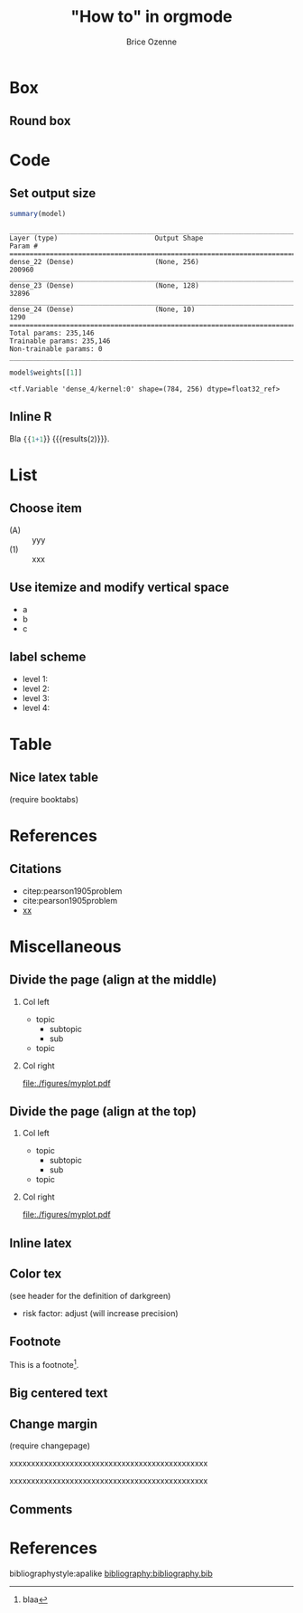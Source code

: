 #+TITLE: "How to" in orgmode
#+Author: Brice Ozenne

* Box

** Round box 
# http://mcclinews.free.fr/latex/introbeamer/elements_contenu.html

#+BEGIN_EXPORT latex
\setbeamercolor{block title example}{fg=black,bg=lightgray}
\setbeamercolor{block body example}{fg=white,bg=gray}
\setbeamercolor{block body}{fg=white,bg=blue!60}

\begin{block}{}
	The \texttt{beamercolorbox} environment!
\end{block}

\begin{exampleblock}{block title}
	Box type \texttt{beamerboxesrounded}
	
	with shadow.
	
	Different colours are possible for the header and box contents. \ldots
\end{exampleblock}

\setbeamertemplate{blocks}[rounded][shadow=true]
\begin{example}
	Box type \texttt{beamerboxesrounded}
	
	with shadow.
	
	Different colours are possible for the header and box contents. \ldots
\end{example}
#+END_EXPORT

* Code

** Set output size

#+BEGIN_SRC R :exports both :results output :session *R* :cache no
summary(model)
#+END_SRC


#+LaTeX: {
#+LaTeX: \RecustomVerbatimEnvironment{verbatim}{Verbatim}{fontsize=\scriptsize,formatcom = {\color[rgb]{0.5,0,0}}}

#+RESULTS:
#+begin_example
________________________________________________________________________________
Layer (type)                        Output Shape                    Param #     
================================================================================
dense_22 (Dense)                    (None, 256)                     200960      
________________________________________________________________________________
dense_23 (Dense)                    (None, 128)                     32896       
________________________________________________________________________________
dense_24 (Dense)                    (None, 10)                      1290        
================================================================================
Total params: 235,146
Trainable params: 235,146
Non-trainable params: 0
________________________________________________________________________________
#+end_example

#+LaTeX: }

#+BEGIN_SRC R :exports both :results output :session *R* :cache no
model$weights[[1]]
#+END_SRC

#+LaTeX: {
#+LaTeX: \RecustomVerbatimEnvironment{verbatim}{Verbatim}{fontsize=\scriptsize,formatcom = {\color[rgb]{0.5,0,0}}}

#+RESULTS:
: <tf.Variable 'dense_4/kernel:0' shape=(784, 256) dtype=float32_ref>

#+LaTeX: }
** Inline R

#+BEGIN_SRC lisp :exports none
(setq org-babel-inline-result-wrap "%s")
#+END_SRC

Bla src_R{{{1+1}}} {{{results(=2=)}}}.

* List

** Choose item
- (A) :: yyy
- (1) :: xxx

** Use itemize and modify vertical space

#+ATTR_LATEX: :environment itemize
#+ATTR_LATEX: :options [label={-},topsep=0pt,itemsep=0mm] 
- a
- b
- c

# # \newenvironment{tightEnumerate}{
# # \begin{enumerate}
# #  \setlength{\itemsep}{0pt}
# #  \setlength{\parskip}{0pt}
# #  \setlength{\parsep}{0pt}
# # }{\end{enumerate}}

** label scheme

- level 1: \textbullet
- level 2: \textendash
- level 3: \textasteriskcentered
- level 4: \textperiodcentered
* Table

** Nice latex table
(require booktabs)

#+BEGIN_EXPORT latex
\begin{table}
\begin{tabular}{lll}
\toprule
A  & \textcolor{orange}{B} & \textcolor{blue}{C} \\
D & (n=282)  & (n=280) \\
\midrule
Grade 1 & 48 (17\%)  & 69 (24.6\%) \\
Grade 2 & 118 (41.8\%)  & 89 (31.5\%) \\
Grade 3 & 72 (25.5\%)  & 47 (16.8\%) \\
Grade 4 & 11 (3.9\%) & 6 (2.1\%) \\
Grade 5 & 4 (1.4\%)  & 3 (1.1\%) \\
\bottomrule
\end{tabular}
\end{table}
#+END_EXPORT

* References

** Citations

 - citep:pearson1905problem
 - cite:pearson1905problem
 - [[citep:pearson1905problem][xx]]
#+LaTeX: \cite[p.~150]{pearson1905problem}

* Miscellaneous

** Divide the page (align at the middle)
# https://stackoverflow.com/questions/23388929/emacs-org-mode-to-beamer-how-to-do-multicolumn-text
# use [T] for graphics
*** Col left                                                        
   :PROPERTIES:
   :BEAMER_col: 0.45
   :END:

- topic
    - subtopic
    - sub
- topic

*** Col right                                                       
   :PROPERTIES:
   :BEAMER_col: 0.45
   :END:

[[file:./figures/myplot.pdf]]

** Divide the page (align at the top)
# https://stackoverflow.com/questions/23388929/emacs-org-mode-to-beamer-how-to-do-multicolumn-text
# use [T] for graphics
*** Col left                                                        
   :PROPERTIES:
   :BEAMER_col: 0.45
   :BEAMER_opt: [t]
   :END:

- topic
    - subtopic
    - sub
- topic

*** Col right                                                       
   :PROPERTIES:
   :BEAMER_col: 0.45
   :BEAMER_opt: [T]
   :END:

[[file:./figures/myplot.pdf]]

** Inline latex
@@latex:any arbitrary LaTeX code@@

** Color tex
(see header for the definition of darkgreen)
- \textcolor{\darkgreen}{risk factor}: adjust (will increase precision)

** Footnote
This is a footnote[fn:1].

[fn:1] blaa
** Big centered text

#+BEGIN_EXPORT latex
\vfill

\begin{center}
\Huge Quiz
\end{center}

\vfill
#+END_EXPORT

** Change margin
(require changepage)
#+LaTeX: \begin{adjustwidth}{-1em}{-1em}
xxxxxxxxxxxxxxxxxxxxxxxxxxxxxxxxxxxxxxxxxxxxxx
#+LaTeX: \end{adjustwidth}
#+LaTeX: \begin{adjustwidth}{-3em}{-3em}
xxxxxxxxxxxxxxxxxxxxxxxxxxxxxxxxxxxxxxxxxxxxxx
#+LaTeX: \end{adjustwidth}

** Figure :noexport:
#+BEGIN_EXPORT latex
\begin{figure}
\centering
\includegraphics[trim = 0mm 0mm 0mm 0mm, clip,width=\textwidth]{figures/xxx}
\end{figure}
#+END_EXPORT
# trim={<left> <lower> <right> <upper>}
** Comments
# \usepackage{todonotes}
# \setlength{\marginparwidth}{3cm}
# \geometry{top=1cm,left=1cm,right=4cm}
* References
:PROPERTIES:
:BEAMER_OPT: fragile,allowframebreaks
:END:  

#+LaTeX: \begingroup
#+LaTeX: \renewcommand{\section}[2]{}
bibliographystyle:apalike
[[bibliography:bibliography.bib]]
# help: https://gking.harvard.edu/files/natnotes2.pdf
#+LaTeX: \endgroup


* CONFIG :noexport:
#+LANGUAGE:  en
#+startup: beamer
#+LaTeX_CLASS: beamer
#+LaTeX_class_options: [table] 
#+LaTeX_HEADER: \subtitle{}
#+LaTeX_HEADER: \setbeamertemplate{footline}[frame number]
#+LaTeX_HEADER: \setbeamertemplate{navigation symbols}{}
#+OPTIONS:   title:t author:t toc:nil todo:nil
#+OPTIONS:   H:2 num:t 
#+OPTIONS:   TeX:t LaTeX:t

#+LATEX_HEADER: %
#+LATEX_HEADER: %%%% specifications %%%%
#+LATEX_HEADER: %

** Latex command
#+LATEX_HEADER: \usepackage{ifthen}
#+LATEX_HEADER: \usepackage{xifthen}
#+LATEX_HEADER: \usepackage{xargs}
#+LATEX_HEADER: \usepackage{xspace}

#+LATEX_HEADER: \newcommand\Rlogo{\textbf{\textsf{R}}\xspace} % 

** Notations

** Code
# Documentation at https://org-babel.readthedocs.io/en/latest/header-args/#results
# :tangle (yes/no/filename) extract source code with org-babel-tangle-file, see http://orgmode.org/manual/Extracting-source-code.html 
# :cache (yes/no)
# :eval (yes/no/never)
# :results (value/output/silent/graphics/raw/latex)
# :export (code/results/none/both)
#+PROPERTY: header-args :session *R* :tangle yes :cache no ## extra argument need to be on the same line as :session *R*

# Code display:
#+LATEX_HEADER: \RequirePackage{fancyvrb}
#+LATEX_HEADER: \DefineVerbatimEnvironment{verbatim}{Verbatim}{fontsize=\small,formatcom = {\color[rgb]{0.5,0,0}}}

# ## change font size input
# ## #+ATTR_LATEX: :options basicstyle=\ttfamily\scriptsize
# ## change font size output
# ## \RecustomVerbatimEnvironment{verbatim}{Verbatim}{fontsize=\tiny,formatcom = {\color[rgb]{0.5,0,0}}}

** List
#+LaTeX_HEADER: \RequirePackage{enumitem}
** Display 
#+LATEX_HEADER: \RequirePackage{colortbl} % arrayrulecolor to mix colors

# ## valid and cross symbols
#+LaTeX_HEADER: \RequirePackage{pifont}
#+LaTeX_HEADER: \RequirePackage{relsize}
#+LaTeX_HEADER: \newcommand{\Cross}{{\raisebox{-0.5ex}%
#+LaTeX_HEADER:		{\relsize{1.5}\ding{56}}}\hspace{1pt} }
#+LaTeX_HEADER: \newcommand{\Valid}{{\raisebox{-0.5ex}%
#+LaTeX_HEADER:		{\relsize{1.5}\ding{52}}}\hspace{1pt} }
#+LaTeX_HEADER: \newcommand{\CrossR}{ \textcolor{red}{\Cross} }
#+LaTeX_HEADER: \newcommand{\ValidV}{ \textcolor{green}{\Valid} }

# ## warning symbol
#+LaTeX_HEADER: \usepackage{stackengine}
#+LaTeX_HEADER: \usepackage{scalerel}
#+LaTeX_HEADER: \newcommand\Warning[1][3ex]{%
#+LaTeX_HEADER:   \renewcommand\stacktype{L}%
#+LaTeX_HEADER:   \scaleto{\stackon[1.3pt]{\color{red}$\triangle$}{\tiny\bfseries !}}{#1}%
#+LaTeX_HEADER:   \xspace
#+LaTeX_HEADER: }

#+LATEX_HEADER: \usepackage{changepage}

** Table
#+LaTeX_HEADER: \usepackage{booktabs}

** Color
#+LaTeX_HEADER: \newcommand{\darkgreen}{green!50!black}

** Lists
# # fix bug with beamer when specifying options for itemize
# #  https://tex.stackexchange.com/questions/24371/does-enumitem-conflict-with-beamer-for-lists/24491#24491
# #+LaTeX_HEADER: \usepackage{enumitem}
# #+LaTeX_HEADER: \setitemize{label=\usebeamerfont*{itemize item}%
# #+LaTeX_HEADER: \usebeamercolor[fg]{itemize item}
# #+LaTeX_HEADER: \usebeamertemplate{itemize item}}

** Image
#+LATEX_HEADER: \RequirePackage{epstopdf} % to be able to convert .eps to .pdf image files
#+LATEX_HEADER: \RequirePackage{capt-of} % 
#+LATEX_HEADER: \RequirePackage{caption} % newlines in graphics

*** Backup slides
#+LATEX_HEADER: \newcommand{\backupbegin}{
#+LATEX_HEADER:   \newcounter{finalframe}
#+LATEX_HEADER:   \setcounter{finalframe}{\value{framenumber}}
#+LATEX_HEADER: }
#+LATEX_HEADER: \newcommand{\backupend}{
#+LATEX_HEADER:   \setcounter{framenumber}{\value{finalframe}}
#+LATEX_HEADER:}

*** Footnotes
#+LaTeX_HEADER: \RequirePackage{hanging}
#+LaTeX_HEADER: \setbeamertemplate{footnote}{%
#+LaTeX_HEADER:   \hangpara{2em}{1}%
#+LaTeX_HEADER:   \makebox[2em][l]{\insertfootnotemark}\footnotesize\insertfootnotetext\par%
#+LaTeX_HEADER: } 

** Theme
#+BEAMER_THEME: Singapore [height=20pt]

